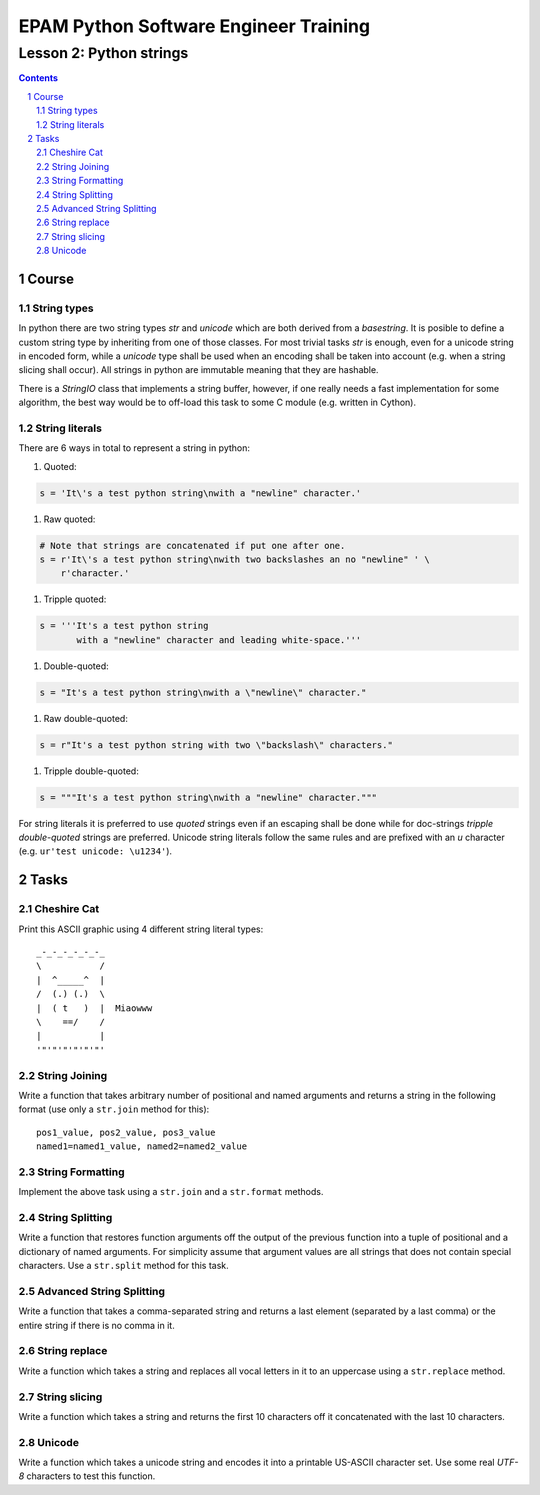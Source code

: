 ======================================
EPAM Python Software Engineer Training
======================================

************************
Lesson 2: Python strings
************************

.. meta::
    :keywords: string, str, unicode
    :description: Learn Python strings

.. contents::

.. sectnum::

Course
======

String types
------------
In python there are two string types `str` and `unicode` which are both derived
from a `basestring`.  It is posible to define a custom string type by inheriting
from one of those classes.  For most trivial tasks `str` is enough, even for a
unicode string in encoded form, while a `unicode` type shall be used when an
encoding shall be taken into account (e.g. when a string slicing shall occur).
All strings in python are immutable meaning that they are hashable.

There is a `StringIO` class that implements a string buffer, however, if one
really needs a fast implementation for some algorithm, the best way would be to
off-load this task to some C module (e.g. written in Cython).

String literals
---------------
There are 6 ways in total to represent a string in python:

#. Quoted:

.. code-block:: Python

    s = 'It\'s a test python string\nwith a "newline" character.'

#. Raw quoted:

.. code-block:: Python

    # Note that strings are concatenated if put one after one.
    s = r'It\'s a test python string\nwith two backslashes an no "newline" ' \
        r'character.'

#. Tripple quoted:

.. code-block:: Python

    s = '''It's a test python string
           with a "newline" character and leading white-space.'''

#. Double-quoted:

.. code-block:: Python

    s = "It's a test python string\nwith a \"newline\" character."

#. Raw double-quoted:

.. code-block:: Python

    s = r"It's a test python string with two \"backslash\" characters."

#. Tripple double-quoted:

.. code-block:: Python

    s = """It's a test python string\nwith a "newline" character."""

For string literals it is preferred to use `quoted` strings even if an escaping
shall be done while for doc-strings `tripple double-quoted` strings are
preferred.  Unicode string literals follow the same rules and are prefixed with
an `u` character (e.g. ``ur'test unicode: \u1234'``).

Tasks
=====

Cheshire Cat
------------
Print this ASCII graphic using 4 different string literal types::

    _-_-_-_-_-_-_
    \           /
    |  ^_____^  |
    /  (.) (.)  \
    |  ( t   )  |  Miaowww
    \    ==/    /
    |           |
    '"'"'"'"'"'"'

String Joining
--------------
Write a function that takes arbitrary number of positional and named arguments
and returns a string in the following format (use only a ``str.join`` method
for this)::

    pos1_value, pos2_value, pos3_value
    named1=named1_value, named2=named2_value

String Formatting
-----------------
Implement the above task using a ``str.join`` and a ``str.format`` methods.

String Splitting
----------------
Write a function that restores function arguments off the output of the previous
function into a tuple of positional and a dictionary of named arguments.  For
simplicity assume that argument values are all strings that does not contain
special characters.  Use a ``str.split`` method for this task.

Advanced String Splitting
-------------------------
Write a function that takes a comma-separated string and returns a last element
(separated by a last comma) or the entire string if there is no comma in it.

String replace
--------------
Write a function which takes a string and replaces all vocal letters in it to an
uppercase using a ``str.replace`` method.

String slicing
--------------
Write a function which takes a string and returns the first 10 characters off it
concatenated with the last 10 characters.

Unicode
-------
Write a function which takes a unicode string and encodes it into a printable
US-ASCII character set.  Use some real `UTF-8` characters to test this function.

